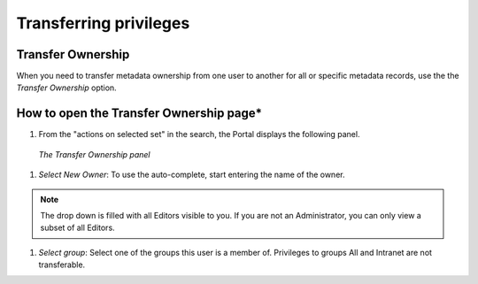 .. _transferring-privileges:

Transferring privileges
######################

Transfer Ownership
------------------

When you need to transfer metadata ownership from one user to another for all or specific metadata records, use the the *Transfer Ownership* option.

.. figure:: img/transfer.png

How to open the Transfer Ownership page*
---------------------------------------

#. From the "actions on selected set" in the search, the Portal displays the following panel.

.. figure:: img/dotransfer.png

    *The Transfer Ownership panel*

#. *Select New Owner*: To use the auto-complete, start entering the name of the owner.
    
.. note:: The drop down is filled with all Editors visible to you. If you are not an Administrator, you can only view a subset of all Editors.

#. *Select group*: Select one of the groups this user is a member of. Privileges to groups All and Intranet are not transferable.

